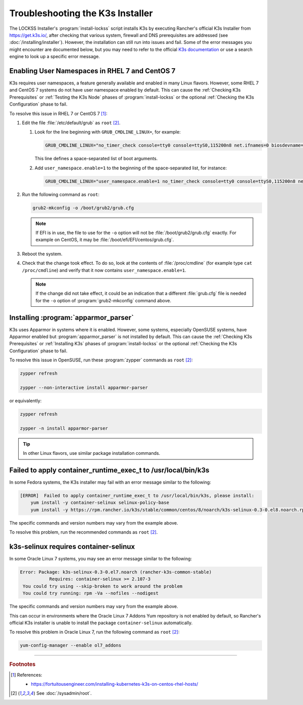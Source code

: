 =================================
Troubleshooting the K3s Installer
=================================

The LOCKSS Installer's :program:`install-lockss` script installs K3s by executing Rancher's official K3s Installer from https://get.k3s.io/, after checking that various system, firewall and DNS prerequisites are addressed (see :doc:`/installing/installer`). However, the installation can still run into issues and fail. Some of the error messages you might encounter are documented below, but you may need to refer to the official `K3s documentation <https://rancher.com/docs/k3s/latest/en/>`_ or use a search engine to look up a specific error message.

-----------------------------------------------
Enabling User Namespaces in RHEL 7 and CentOS 7
-----------------------------------------------

K3s requires user namespaces, a feature generally available and enabled in many Linux flavors. However, some RHEL 7 and CentOS 7 systems do not have user namespace enabled by default. This can cause the :ref:`Checking K3s Prerequisites` or :ref:`Testing the K3s Node` phases of :program:`install-lockss` or the optional :ref:`Checking the K3s Configuration` phase to fail.

To resolve this issue in RHEL 7 or CentOS 7 [#fnusernamespaces]_:

1. Edit the file :file:`/etc/default/grub` as ``root`` [#fnroot]_.

   1. Look for the line beginning with ``GRUB_CMDLINE_LINUX=``, for example:

      .. code-block:: text

         GRUB_CMDLINE_LINUX="no_timer_check console=tty0 console=ttyS0,115200n8 net.ifnames=0 biosdevname=0 elevator=noop crashkernel=auto"

      This line defines a space-separated list of boot arguments.

   2. Add ``user_namespace.enable=1`` to the beginning of the space-separated list, for instance:

      .. code-block:: text

         GRUB_CMDLINE_LINUX="user_namespace.enable=1 no_timer_check console=tty0 console=ttyS0,115200n8 net.ifnames=0 biosdevname=0 elevator=noop crashkernel=auto"

2. Run the following command as ``root``:

   .. code-block:: shell

      grub2-mkconfig -o /boot/grub2/grub.cfg

   .. note::

      If EFI is in use, the file to use for the ``-o`` option will not be :file:`/boot/grub2/grub.cfg` exactly. For example on CentOS, it may be :file:`/boot/efi/EFI/centos/grub.cfg`.

3. Reboot the system.

4. Check that the change took effect. To do so, look at the contents of :file:`/proc/cmdline` (for example type ``cat /proc/cmdline``) and verify that it now contains ``user_namespace.enable=1``.

   .. note::

      If the change did not take effect, it could be an indication that a different :file:`grub.cfg` file is needed for the ``-o`` option of :program:`grub2-mkconfig` command above.

.. _installing-apparmor_parser:

-------------------------------------
Installing :program:`apparmor_parser`
-------------------------------------

K3s uses Apparmor in systems where it is enabled. However, some systems, especially OpenSUSE systems, have Apparmor enabled but :program:`apparmor_parser` is not installed by default. This can cause the :ref:`Checking K3s Prerequisites` or :ref:`Installing K3s` phases of :program:`install-lockss` or the optional :ref:`Checking the K3s Configuration` phase to fail.

To resolve this issue in OpenSUSE, run these :program:`zypper` commands as ``root`` [#fnroot]_:

.. code-block:: shell

   zypper refresh

   zypper --non-interactive install apparmor-parser

or equivalently:

.. code-block:: shell

   zypper refresh

   zypper -n install apparmor-parser

.. tip::

   In other Linux flavors, use similar package installation commands.

--------------------------------------------------------------
Failed to apply container_runtime_exec_t to /usr/local/bin/k3s
--------------------------------------------------------------

In some Fedora systems, the K3s installer may fail with an error message similar to the following:

.. code-block:: text

   [ERROR]  Failed to apply container_runtime_exec_t to /usr/local/bin/k3s, please install:
       yum install -y container-selinux selinux-policy-base
       yum install -y https://rpm.rancher.io/k3s/stable/common/centos/8/noarch/k3s-selinux-0.3-0.el8.noarch.rpm

The specific commands and version numbers may vary from the example above.

To resolve this problem, run the recommended commands as ``root`` [#fnroot]_.

--------------------------------------
k3s-selinux requires container-selinux
--------------------------------------

In some Oracle Linux 7 systems, you may see an error message similar to the following:

.. code-block:: text

   Error: Package: k3s-selinux-0.3-0.el7.noarch (rancher-k3s-common-stable)
              Requires: container-selinux >= 2.107-3
    You could try using --skip-broken to work around the problem
    You could try running: rpm -Va --nofiles --nodigest

The specific commands and version numbers may vary from the example above.

This can occur in environments where the Oracle Linux 7 Addons Yum repository is not enabled by default, so Rancher's official K3s installer is unable to install the package ``container-selinux`` automatically.

To resolve this problem in Oracle Linux 7, run the following command as ``root`` [#fnroot]_:

.. code-block:: shell

   yum-config-manager --enable ol7_addons

----

.. rubric:: Footnotes

.. [#fnusernamespaces]

   References:

   *  https://fortuitousengineer.com/installing-kubernetes-k3s-on-centos-rhel-hosts/

.. [#fnroot]

   See :doc:`/sysadmin/root`.
